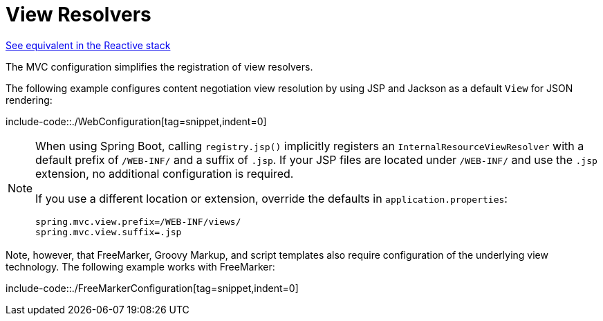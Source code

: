 [[mvc-config-view-resolvers]]
= View Resolvers

[.small]#xref:web/webflux/config.adoc#webflux-config-view-resolvers[See equivalent in the Reactive stack]#

The MVC configuration simplifies the registration of view resolvers.

The following example configures content negotiation view resolution by using JSP and Jackson as a
default `View` for JSON rendering:

include-code::./WebConfiguration[tag=snippet,indent=0]

[NOTE]
====
When using Spring Boot, calling `registry.jsp()` implicitly registers an
`InternalResourceViewResolver` with a default prefix of `/WEB-INF/` and a suffix
of `.jsp`. If your JSP files are located under `/WEB-INF/` and use the `.jsp`
extension, no additional configuration is required.

If you use a different location or extension, override the defaults in
`application.properties`:

[source,properties]
----
spring.mvc.view.prefix=/WEB-INF/views/
spring.mvc.view.suffix=.jsp
----
====


Note, however, that FreeMarker, Groovy Markup, and script templates also require
configuration of the underlying view technology. The following example works with FreeMarker:

include-code::./FreeMarkerConfiguration[tag=snippet,indent=0]

